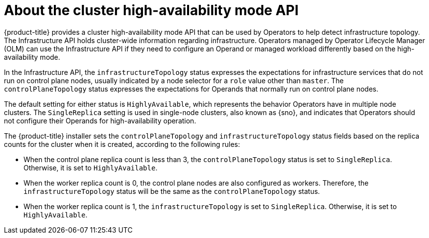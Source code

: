 // Module included in the following assemblies:
//
// * operator_sdk/osdk-ha-sno.adoc

:_content-type: CONCEPT
[id="osdk-ha-sno-api_{context}"]
= About the cluster high-availability mode API

{product-title} provides a cluster high-availability mode API that can be used by Operators to help detect infrastructure topology. The Infrastructure API holds cluster-wide information regarding infrastructure. Operators managed by Operator Lifecycle Manager (OLM) can use the Infrastructure API if they need to configure an Operand or managed workload differently based on the high-availability mode.

In the Infrastructure API, the `infrastructureTopology` status expresses the expectations for infrastructure services that do not run on control plane nodes, usually indicated by a node selector for a `role` value other than `master`. The `controlPlaneTopology` status expresses the expectations for Operands that normally run on control plane nodes.

The default setting for either status is `HighlyAvailable`, which represents the behavior Operators have in multiple node clusters. The `SingleReplica` setting is used in single-node clusters, also known as {sno}, and indicates that Operators should not configure their Operands for high-availability operation.

The {product-title} installer sets the `controlPlaneTopology` and `infrastructureTopology` status fields based on the replica counts for the cluster when it is created, according to the following rules:

* When the control plane replica count is less than 3, the `controlPlaneTopology` status is set to `SingleReplica`. Otherwise, it is set to `HighlyAvailable`.
* When the worker replica count is 0, the control plane nodes are also configured as workers. Therefore, the `infrastructureTopology` status will be the same as the `controlPlaneTopology` status.
* When the worker replica count is 1, the `infrastructureTopology` is set to `SingleReplica`. Otherwise, it is set to `HighlyAvailable`.
